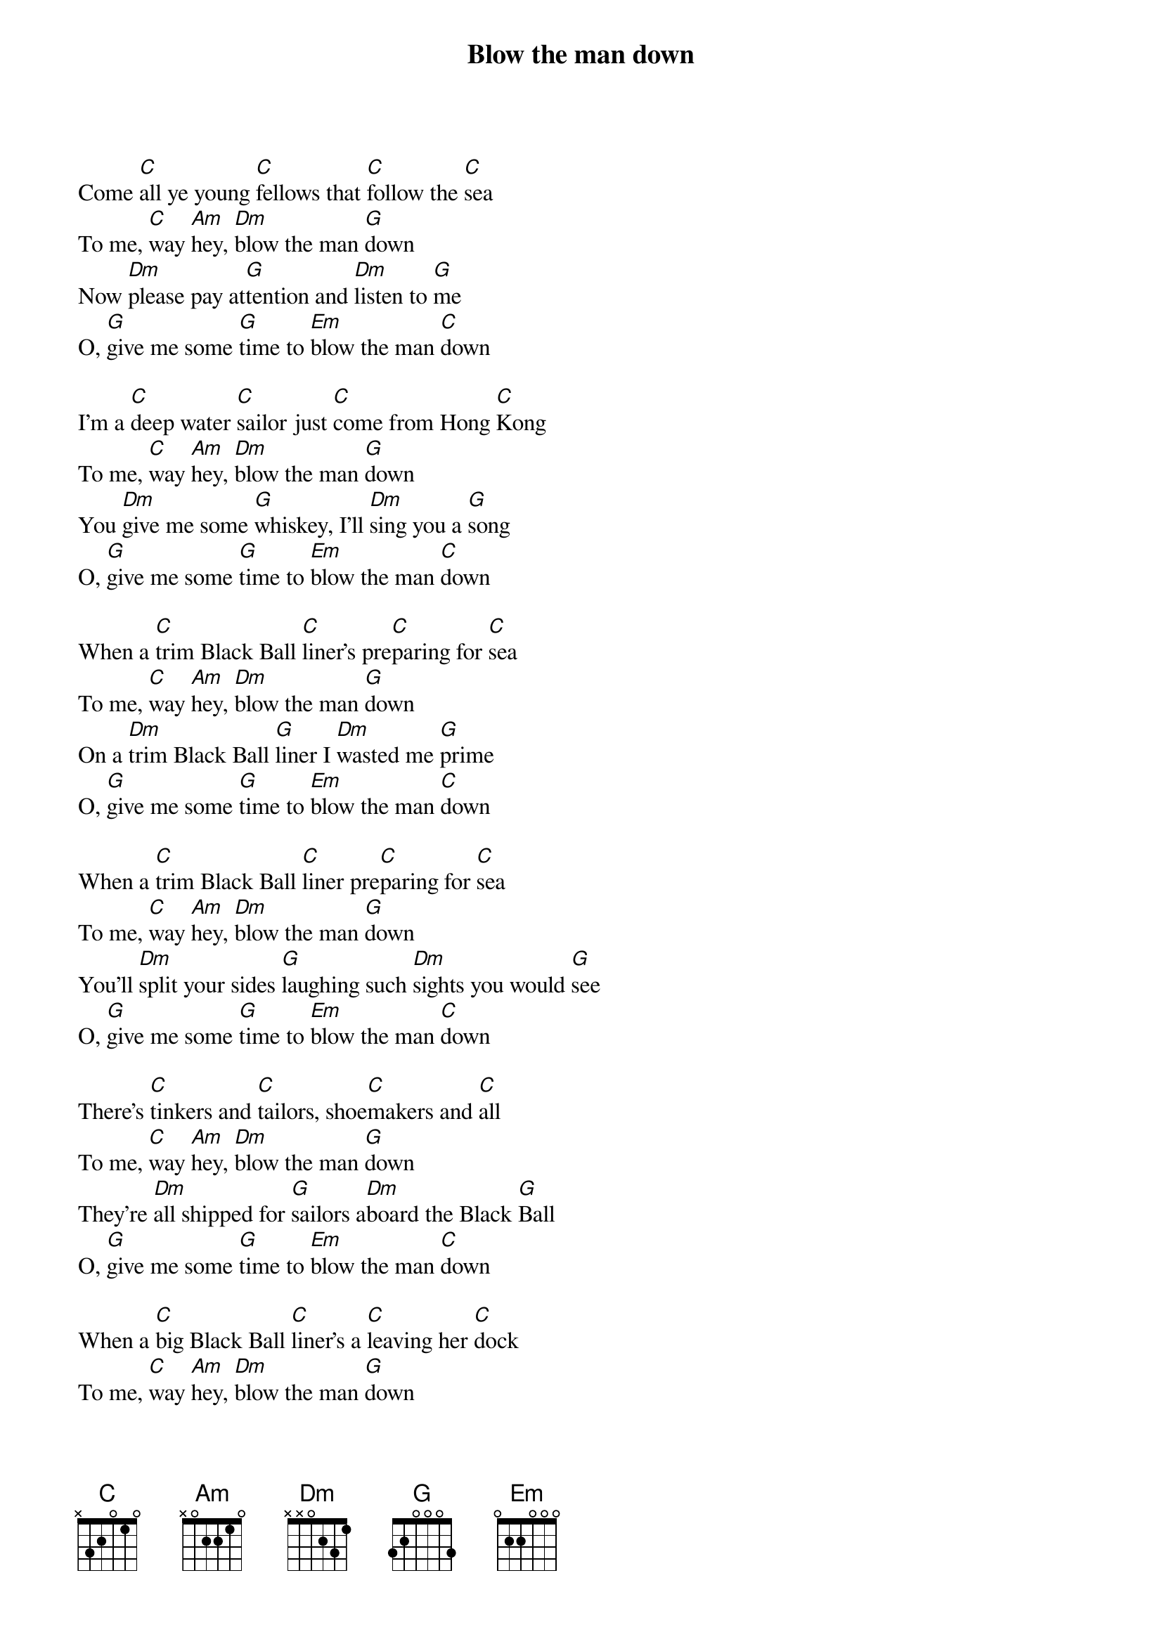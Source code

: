 {title:Blow the man down}

Come [C]all ye young [C]fellows that [C]follow the [C]sea
To me, [C]way [Am]hey, [Dm]blow the man [G]down
Now [Dm]please pay at[G]tention and [Dm]listen to [G]me
O, [G]give me some [G]time to [Em]blow the man [C]down

I'm a [C]deep water [C]sailor just [C]come from Hong [C]Kong
To me, [C]way [Am]hey, [Dm]blow the man [G]down
You [Dm]give me some [G]whiskey, I'll [Dm]sing you a [G]song
O, [G]give me some [G]time to [Em]blow the man [C]down

When a [C]trim Black Ball [C]liner's pre[C]paring for [C]sea
To me, [C]way [Am]hey, [Dm]blow the man [G]down
On a [Dm]trim Black Ball [G]liner I [Dm]wasted me [G]prime
O, [G]give me some [G]time to [Em]blow the man [C]down

When a [C]trim Black Ball [C]liner pre[C]paring for [C]sea
To me, [C]way [Am]hey, [Dm]blow the man [G]down
You'll [Dm]split your sides [G]laughing such [Dm]sights you would [G]see
O, [G]give me some [G]time to [Em]blow the man [C]down

There's [C]tinkers and [C]tailors, shoe[C]makers and [C]all
To me, [C]way [Am]hey, [Dm]blow the man [G]down
They're [Dm]all shipped for [G]sailors a[Dm]board the Black [G]Ball
O, [G]give me some [G]time to [Em]blow the man [C]down

When a [C]big Black Ball [C]liner's a [C]leaving her [C]dock
To me, [C]way [Am]hey, [Dm]blow the man [G]down
The [Dm]boys and the [G]girls on the [Dm]pier-head do [G]flock
O, [G]give me some [G]time to [Em]blow the man [C]down

Now, [C]when the big [C]liner, she's [C]clear of [C]land
To me, [C]way [Am]hey, [Dm]blow the man [G]down
Our [Dm]bosun he [G]roars out the [Dm]word of com[G]mand
O, [G]give me some [G]time to [Em]blow the man [C]down

Come [C]quickly, lay [C]aft to the [C]break of the [C]poop
To me, [C]way [Am]hey, [Dm]blow the man [G]down
Or [Dm]I'll help you [G]along with the [Dm]toe of me [G]boot
O, [G]give me some [G]time to [Em]blow the man [C]down

Pay at[C]tention to [C]orders, now, [C]you one and [C]all
To me, [C]way [Am]hey, [Dm]blow the man [G]down
For [Dm]see high a[G]bove there [Dm]flies the Black [G]Ball
O, [G]give me some [G]time to [Em]blow the man [C]down

'Tis [C]larboard and [C]starboard, on [C]deck you will [C]sprawl
To me, [C]way [Am]hey, [Dm]blow the man [G]down
For [Dm]kicking Jack [G]Rogers com[Dm]mands the Black [G]Ball
O, [G]give me some [G]time to [Em]blow the man [C]down
